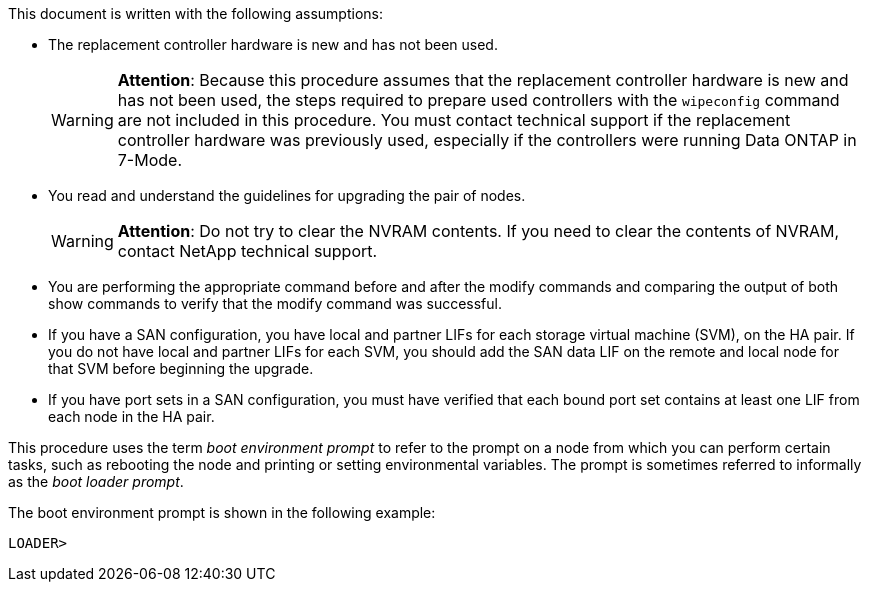 This document is written with the following assumptions:

* The replacement controller hardware is new and has not been used.
+
WARNING: *Attention*: Because this procedure assumes that the replacement controller hardware is new and has not been used, the steps required to prepare used controllers with the `wipeconfig` command are not included in this procedure. You must contact technical support if the replacement controller hardware was previously used, especially if the controllers were running Data ONTAP in 7-Mode.

* You read and understand the guidelines for upgrading the pair of nodes.
+
WARNING: *Attention*: Do not try to clear the NVRAM contents. If you need to clear the contents of NVRAM, contact NetApp technical support.

* You are performing the appropriate command before and after the modify commands and comparing the output of both show commands to verify that the modify command was successful.

* If you have a SAN configuration, you have local and partner LIFs for each storage virtual machine (SVM), on the HA pair. If you do not have local and partner LIFs for each SVM, you should add the SAN data LIF on the remote and local node for that SVM before beginning the upgrade.

* If you have port sets in a SAN configuration, you must have verified that each bound port set contains at least one LIF from each node in the HA pair.

This procedure uses the term _boot environment prompt_ to refer to the prompt on a node from which you can perform certain tasks, such as rebooting the node and printing or setting environmental variables. The prompt is sometimes referred to informally as the _boot loader prompt_.

The boot environment prompt is shown in the following example:

----
LOADER>
----
